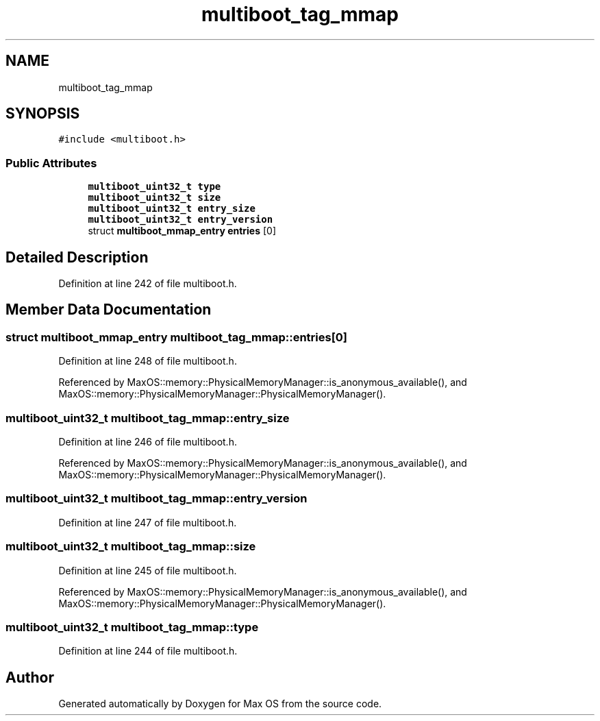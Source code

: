 .TH "multiboot_tag_mmap" 3 "Sat Mar 29 2025" "Version 0.1" "Max OS" \" -*- nroff -*-
.ad l
.nh
.SH NAME
multiboot_tag_mmap
.SH SYNOPSIS
.br
.PP
.PP
\fC#include <multiboot\&.h>\fP
.SS "Public Attributes"

.in +1c
.ti -1c
.RI "\fBmultiboot_uint32_t\fP \fBtype\fP"
.br
.ti -1c
.RI "\fBmultiboot_uint32_t\fP \fBsize\fP"
.br
.ti -1c
.RI "\fBmultiboot_uint32_t\fP \fBentry_size\fP"
.br
.ti -1c
.RI "\fBmultiboot_uint32_t\fP \fBentry_version\fP"
.br
.ti -1c
.RI "struct \fBmultiboot_mmap_entry\fP \fBentries\fP [0]"
.br
.in -1c
.SH "Detailed Description"
.PP 
Definition at line 242 of file multiboot\&.h\&.
.SH "Member Data Documentation"
.PP 
.SS "struct \fBmultiboot_mmap_entry\fP multiboot_tag_mmap::entries[0]"

.PP
Definition at line 248 of file multiboot\&.h\&.
.PP
Referenced by MaxOS::memory::PhysicalMemoryManager::is_anonymous_available(), and MaxOS::memory::PhysicalMemoryManager::PhysicalMemoryManager()\&.
.SS "\fBmultiboot_uint32_t\fP multiboot_tag_mmap::entry_size"

.PP
Definition at line 246 of file multiboot\&.h\&.
.PP
Referenced by MaxOS::memory::PhysicalMemoryManager::is_anonymous_available(), and MaxOS::memory::PhysicalMemoryManager::PhysicalMemoryManager()\&.
.SS "\fBmultiboot_uint32_t\fP multiboot_tag_mmap::entry_version"

.PP
Definition at line 247 of file multiboot\&.h\&.
.SS "\fBmultiboot_uint32_t\fP multiboot_tag_mmap::size"

.PP
Definition at line 245 of file multiboot\&.h\&.
.PP
Referenced by MaxOS::memory::PhysicalMemoryManager::is_anonymous_available(), and MaxOS::memory::PhysicalMemoryManager::PhysicalMemoryManager()\&.
.SS "\fBmultiboot_uint32_t\fP multiboot_tag_mmap::type"

.PP
Definition at line 244 of file multiboot\&.h\&.

.SH "Author"
.PP 
Generated automatically by Doxygen for Max OS from the source code\&.
